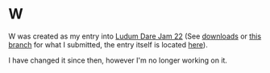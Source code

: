 * W
    W was created as my entry into [[http://www.ludumdare.com/compo/][Ludum Dare Jam 22]] (See [[https://github.com/thomcc/W/downloads][downloads]]
    or [[https://github.com/thomcc/W/tree/ldjam][this branch]] for what I submitted, the entry itself is located
    [[http://www.ludumdare.com/compo/ludum-dare-22/?action=preview&uid=7728][here]]).
  
    I have changed it since then, however I'm no longer working on
    it.
